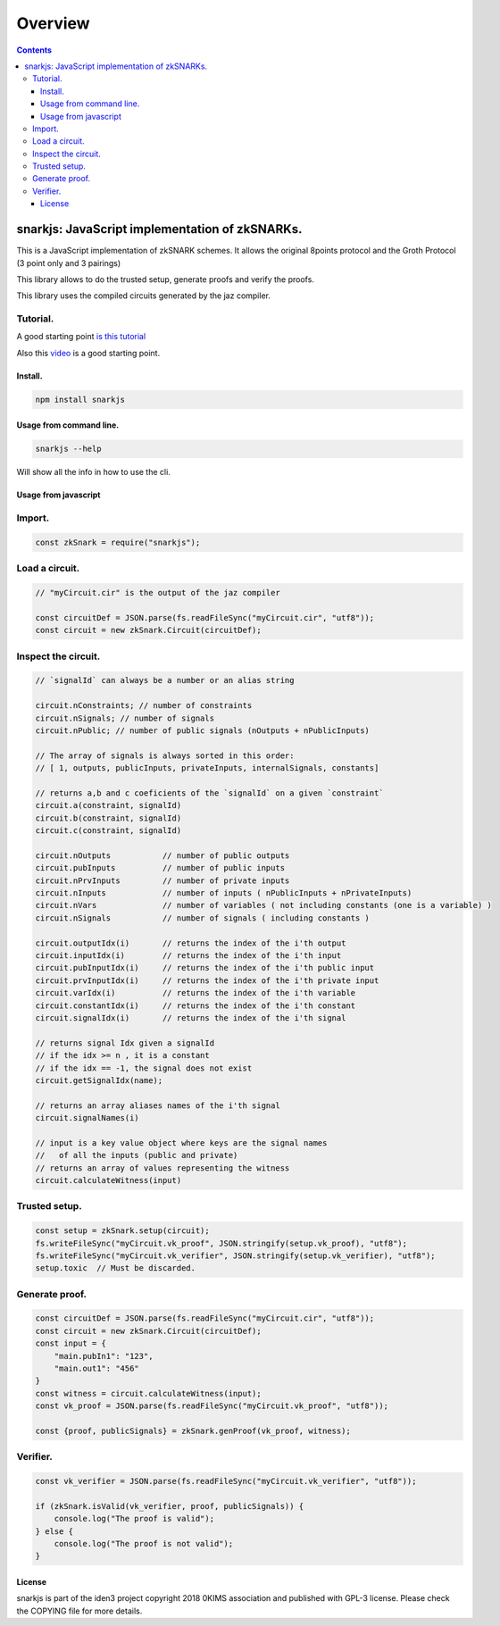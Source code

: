========
Overview
========

.. contents::    :depth: 3

snarkjs: JavaScript implementation of zkSNARKs.
===============================================

This is a JavaScript implementation of zkSNARK schemes. It allows the
original 8points protocol and the Groth Protocol (3 point only and 3
pairings)

This library allows to do the trusted setup, generate proofs and verify
the proofs.

This library uses the compiled circuits generated by the jaz compiler.

Tutorial.
~~~~~~~~~

A good starting point `is this
tutorial <https://github.com/iden3/circom/blob/master/TUTORIAL.md>`__

Also this `video <https://www.youtube.com/watch?v=-9TJa1hVsKA>`__ is a
good starting point.

Install.
--------

.. code:: sh

    npm install snarkjs

Usage from command line.
------------------------

.. code:: sh

    snarkjs --help

Will show all the info in how to use the cli.

Usage from javascript
---------------------

Import.
~~~~~~~

.. code:: js

    const zkSnark = require("snarkjs");

Load a circuit.
~~~~~~~~~~~~~~~

.. code:: js

    // "myCircuit.cir" is the output of the jaz compiler

    const circuitDef = JSON.parse(fs.readFileSync("myCircuit.cir", "utf8"));
    const circuit = new zkSnark.Circuit(circuitDef);

Inspect the circuit.
~~~~~~~~~~~~~~~~~~~~

.. code:: js

        // `signalId` can always be a number or an alias string

        circuit.nConstraints; // number of constraints
        circuit.nSignals; // number of signals
        circuit.nPublic; // number of public signals (nOutputs + nPublicInputs)

        // The array of signals is always sorted in this order:
        // [ 1, outputs, publicInputs, privateInputs, internalSignals, constants]

        // returns a,b and c coeficients of the `signalId` on a given `constraint`
        circuit.a(constraint, signalId)
        circuit.b(constraint, signalId)
        circuit.c(constraint, signalId)

        circuit.nOutputs           // number of public outputs
        circuit.pubInputs          // number of public inputs
        circuit.nPrvInputs         // number of private inputs
        circuit.nInputs            // number of inputs ( nPublicInputs + nPrivateInputs)
        circuit.nVars              // number of variables ( not including constants (one is a variable) )
        circuit.nSignals           // number of signals ( including constants )

        circuit.outputIdx(i)       // returns the index of the i'th output
        circuit.inputIdx(i)        // returns the index of the i'th input
        circuit.pubInputIdx(i)     // returns the index of the i'th public input
        circuit.prvInputIdx(i)     // returns the index of the i'th private input
        circuit.varIdx(i)          // returns the index of the i'th variable
        circuit.constantIdx(i)     // returns the index of the i'th constant
        circuit.signalIdx(i)       // returns the index of the i'th signal

        // returns signal Idx given a signalId
        // if the idx >= n , it is a constant
        // if the idx == -1, the signal does not exist
        circuit.getSignalIdx(name);

        // returns an array aliases names of the i'th signal
        circuit.signalNames(i)

        // input is a key value object where keys are the signal names
        //   of all the inputs (public and private)
        // returns an array of values representing the witness
        circuit.calculateWitness(input)

Trusted setup.
~~~~~~~~~~~~~~

.. code:: js

    const setup = zkSnark.setup(circuit);
    fs.writeFileSync("myCircuit.vk_proof", JSON.stringify(setup.vk_proof), "utf8");
    fs.writeFileSync("myCircuit.vk_verifier", JSON.stringify(setup.vk_verifier), "utf8");
    setup.toxic  // Must be discarded.

Generate proof.
~~~~~~~~~~~~~~~

.. code:: js

    const circuitDef = JSON.parse(fs.readFileSync("myCircuit.cir", "utf8"));
    const circuit = new zkSnark.Circuit(circuitDef);
    const input = {
        "main.pubIn1": "123",
        "main.out1": "456"
    }
    const witness = circuit.calculateWitness(input);
    const vk_proof = JSON.parse(fs.readFileSync("myCircuit.vk_proof", "utf8"));

    const {proof, publicSignals} = zkSnark.genProof(vk_proof, witness);

Verifier.
~~~~~~~~~

.. code:: js

    const vk_verifier = JSON.parse(fs.readFileSync("myCircuit.vk_verifier", "utf8"));

    if (zkSnark.isValid(vk_verifier, proof, publicSignals)) {
        console.log("The proof is valid");
    } else {
        console.log("The proof is not valid");
    }

License
-------

snarkjs is part of the iden3 project copyright 2018 0KIMS association
and published with GPL-3 license. Please check the COPYING file for more
details.
